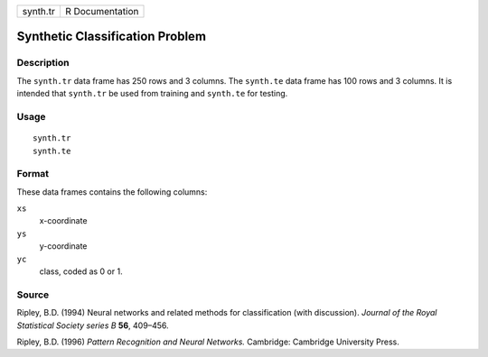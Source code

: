 +----------+-----------------+
| synth.tr | R Documentation |
+----------+-----------------+

Synthetic Classification Problem
--------------------------------

Description
~~~~~~~~~~~

The ``synth.tr`` data frame has 250 rows and 3 columns. The ``synth.te``
data frame has 100 rows and 3 columns. It is intended that ``synth.tr``
be used from training and ``synth.te`` for testing.

Usage
~~~~~

::

    synth.tr
    synth.te

Format
~~~~~~

These data frames contains the following columns:

``xs``
    x-coordinate

``ys``
    y-coordinate

``yc``
    class, coded as 0 or 1.

Source
~~~~~~

Ripley, B.D. (1994) Neural networks and related methods for
classification (with discussion). *Journal of the Royal Statistical
Society series B* **56**, 409–456.

Ripley, B.D. (1996) *Pattern Recognition and Neural Networks.*
Cambridge: Cambridge University Press.
